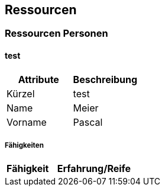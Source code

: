 [[section-Ressourcen]]
== Ressourcen
// Begin Protected Region [[starting]]

// End Protected Region   [[starting]]


=== Ressourcen Personen



==== test

[cols="20,20" options="header"]
|==============================
|Attribute|Beschreibung
|Kürzel
|test
|Name
|Meier
|Vorname
|Pascal
|==============================

===== Fähigkeiten

[cols="10,20" options="header"]
|==============================
|Fähigkeit|Erfahrung/Reife
|==============================




// Begin Protected Region [[ending]]

// End Protected Region   [[ending]]
// Actifsource ID=[dd9c4f30-d871-11e4-aa2f-c11242a92b60,6122f73a-c00c-11e5-a165-d34765931e10,BvYenjFyXr8XowDYftSMrQQ1ZEM=]
